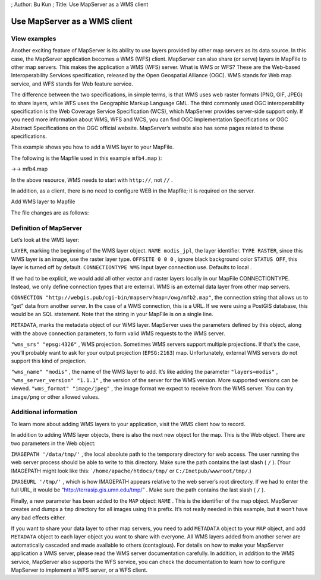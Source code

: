 ; Author: Bu Kun ; Title: Use MapServer as a WMS client

Use MapServer as a WMS client
=============================

View examples
-------------

.. raw:: html

   <p align="center">

.. raw:: html

   </p>

Another exciting feature of MapServer is its ability to use layers
provided by other map servers as its data source. In this case, the
MapServer application becomes a WMS (WFS) client. MapServer can also
share (or serve) layers in MapFile to other map servers. This makes the
application a WMS (WFS) server. What is WMS or WFS? These are the
Web-based Interoperability Services specification, released by the Open
Geospatial Alliance (OGC). WMS stands for Web map service, and WFS
stands for Web feature service.

The difference between the two specifications, in simple terms, is that
WMS uses web raster formats (PNG, GIF, JPEG) to share layers, while WFS
uses the Geographic Markup Language GML. The third commonly used OGC
interoperability specification is the Web Coverage Service Specification
(WCS), which MapServer provides server-side support only. If you need
more information about WMS, WFS and WCS, you can find OGC Implementation
Specifications or OGC Abstract Specifications on the OGC official
website. MapServer’s website also has some pages related to these
specifications.

This example shows you how to add a WMS layer to your MapFile.

The following is the Mapfile used in this example ``mfb4.map`` ):

->-> mfb4.map

In the above resource, WMS needs to start with ``http://``, not ``//`` .

In addition, as a client, there is no need to configure WEB in the
Mapfile; it is required on the server.

Add WMS layer to Mapfile

The file changes are as follows:

Definition of MapServer
-----------------------

Let’s look at the WMS layer:

``LAYER``, marking the beginning of the WMS layer object.
``NAME modis_jpl``, the layer identifier. ``TYPE RASTER``, since this
WMS layer is an image, use the raster layer type. ``OFFSITE 0 0 0`` ,
ignore black background color ``STATUS OFF``, this layer is turned off
by default. ``CONNECTIONTYPE WMS`` Input layer connection use. Defaults
to local .

If we had to be explicit, we would add all other vector and raster
layers locally in our MapFile CONNECTIONTYPE. Instead, we only define
connection types that are external. WMS is an external data layer from
other map servers.

``CONNECTION "http://webgis.pub/cgi-bin/mapserv?map=/owg/mfb2.map"``,
the connection string that allows us to “get” data from another server.
In the case of a WMS connection, this is a URL. If we were using a
PostGIS database, this would be an SQL statement. Note that the string
in your MapFile is on a single line.

``METADATA``, marks the metadata object of our WMS layer. MapServer uses
the parameters defined by this object, along with the above connection
parameters, to form valid WMS requests to the WMS server.

``"wms_srs" "epsg:4326"`` , WMS projection. Sometimes WMS servers
support multiple projections. If that’s the case, you’ll probably want
to ask for your output projection (``EPSG:2163``) map. Unfortunately,
external WMS servers do not support this kind of projection.

``"wms_name" "modis"`` , the name of the WMS layer to add. It’s like
adding the parameter ``"layers=modis"`` ,
``"wms_server_version" "1.1.1"`` , the version of the server for the WMS
version. More supported versions can be viewed.
``"wms_format" "image/jpeg"`` , the image format we expect to receive
from the WMS server. You can try ``image/png`` or other allowed values.

Additional information
----------------------

To learn more about adding WMS layers to your application, visit the WMS
client how to record.

In addition to adding WMS layer objects, there is also the next new
object for the map. This is the Web object. There are two parameters in
the Web object:

``IMAGEPATH '/data/tmp/'`` , the local absolute path to the temporary
directory for web access. The user running the web server process should
be able to write to this directory. Make sure the path contains the last
slash ( ``/`` ). (Your IMAGEPATH might look like this:
\`\ ``/home/apache/htdocs/tmp/`` or ``C:/Inetpub/wwwroot/tmp/``.)

``IMAGEURL '/tmp/'`` , which is how IMAGEPATH appears relative to the
web server’s root directory. If we had to enter the full URL, it would
be “http://terrasip.gis.umn.edu/tmp/” . Make sure the path contains the
last slash ( ``/`` ).

Finally, a new parameter has been added to the ``MAP`` object: ``NAME``
. This is the identifier of the map object. MapServer creates and dumps
a ``tmp`` directory for all images using this prefix. It’s not really
needed in this example, but it won’t have any bad effects either.

If you want to share your data layer to other map servers, you need to
add ``METADATA`` object to your ``MAP`` object, and add ``METADATA``
object to each layer object you want to share with everyone. All WMS
layers added from another server are automatically cascaded and made
available to others (contagious). For details on how to make your
MapServer application a WMS server, please read the WMS server
documentation carefully. In addition, in addition to the WMS service,
MapServer also supports the WFS service, you can check the documentation
to learn how to configure MapServer to implement a WFS server, or a WFS
client.
